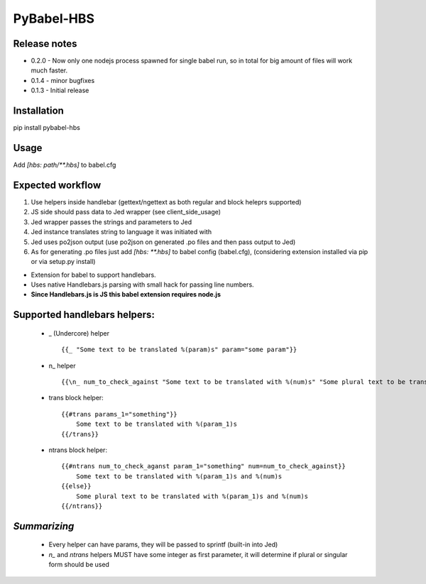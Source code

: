 PyBabel-HBS
===============

Release notes
--------------
- 0.2.0 - Now only one nodejs process spawned for single babel run, so in total for big amount of files will work much faster.
- 0.1.4 - minor bugfixes
- 0.1.3 - Initial release

Installation
--------------
pip install pybabel-hbs

Usage
-------
Add `[hbs: path/\*\*.hbs]` to babel.cfg

Expected workflow
------------------

1. Use helpers inside handlebar (gettext/ngettext as both regular and block heleprs supported)
#. JS side should pass data to Jed wrapper (see client_side_usage)
#. Jed wrapper passes the strings and parameters to Jed
#. Jed instance translates string to language it was initiated with
#. Jed uses po2json output (use po2json on generated .po files and then pass output to Jed)
#. As for generating .po files just add `[hbs: \*\*.hbs]` to babel config (babel.cfg), (considering extension installed via pip or via setup.py install)

- Extension for babel to support handlebars.
- Uses native Handlebars.js parsing with small hack for passing line numbers.
- **Since Handlebars.js is JS this babel extension requires node.js**

Supported handlebars helpers:
--------------------------------

    - _ (Undercore) helper ::

         {{_ "Some text to be translated %(param)s" param="some param"}}

    - \n_ helper ::

         {{\n_ num_to_check_against "Some text to be translated with %(num)s" "Some plural text to be translated with %(num)s" num=num_to_check_against}}

    - trans block helper::

        {{#trans params_1="something"}}
            Some text to be translated with %(param_1)s
        {{/trans}}

    - ntrans block helper::

        {{#ntrans num_to_check_aganst param_1="something" num=num_to_check_against}}
            Some text to be translated with %(param_1)s and %(num)s
        {{else}}
            Some plural text to be translated with %(param_1)s and %(num)s
        {{/ntrans}}


*Summarizing*
---------------
    - Every helper can have params, they will be passed to sprintf (built-in into Jed)
    - *n_* and *ntrans* helpers MUST have some integer as first parameter, it will determine if plural or singular form should be used